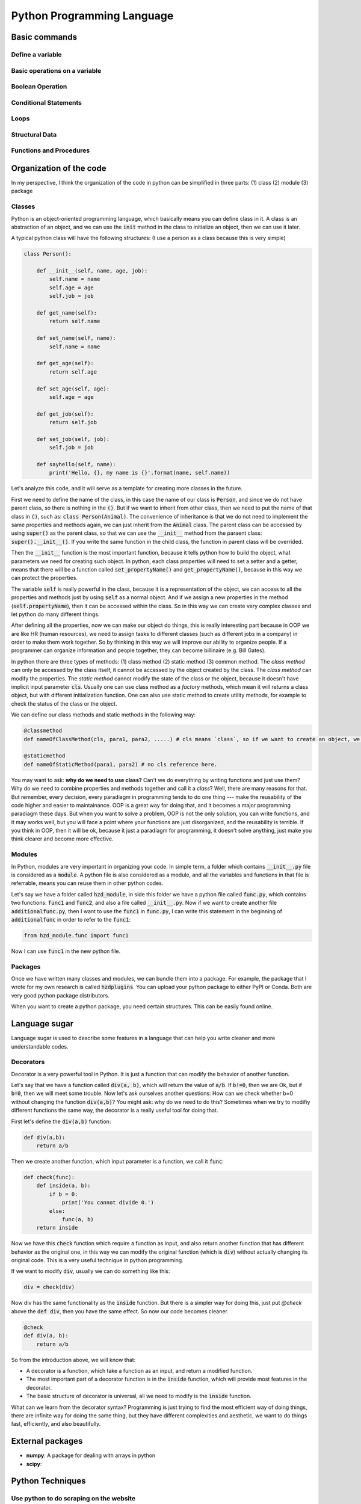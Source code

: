 Python Programming Language
===========================

Basic commands
--------------

Define a variable
*****************

Basic operations on a variable
******************************

Boolean Operation
*****************

Conditional Statements
**********************

Loops
*****

Structural Data
***************

Functions and Procedures
************************

Organization of the code
------------------------

In my perspective, I think the organization of the code in python can be simplified in three parts: (1) class (2) module (3) package

Classes
*******

Python is an object-oriented programming language, which basically means you can define class in it. A class is an abstraction of an object, and we can use the :code:`init` method in the class to initialize an object, then we can use it later.

A typical python class will have the following structures: (I use a person as a class because this is very simple)

.. code-block:: python

    class Person():

        def __init__(self, name, age, job):
            self.name = name
            self.age = age
            self.job = job

        def get_name(self):
            return self.name

        def set_name(self, name):
            self.name = name

        def get_age(self):
            return self.age

        def set_age(self, age):
            self.age = age

        def get_job(self):
            return self.job

        def set_job(self, job):
            self.job = job

        def sayhello(self, name):
            print('Hello, {}, my name is {}'.format(name, self.name))

Let's analyze this code, and it will serve as a template for creating more classes in the future.

First we need to define the name of the class, in this case the name of our class is :code:`Person`, and since we do not have parent class, so there is nothing in the :code:`()`. But if we want to inherit from other class, then we need to put the name of that class in :code:`()`, such as: :code:`class Person(Animal)`. The convenience of inheritance is that we do not need to implement the same properties and methods again, we can just inherit from the :code:`Animal` class. The parent class can be accessed by using :code:`super()` as the parent class, so that we can use the :code:`__init__` method from the paraent class: :code:`super().__init__()`. If you write the same function in the child class, the function in parent class will be overrided.

Then the :code:`__init__` function is the most important function, because it tells python how to build the object, what parameters we need for creating such object. In python, each class properties will need to set a setter and a getter, means that there will be a function called :code:`set_propertyName()` and :code:`get_propertyName()`, because in this way we can protect the properties.

The variable :code:`self` is really powerful in the class, because it is a representation of the object, we can access to all the properties and methods just by using :code:`self` as a normal object. And if we assign a new properties in the method (:code:`self.propertyName`), then it can be accessed within the class. So in this way we can create very complex classes and let python do many different things.

After defining all the properties, now we can make our object do things, this is really interesting part because in OOP we are like HR (human resources), we need to assign tasks to different classes (such as different jobs in a company) in order to make them work together. So by thinking in this way we will improve our ability to organize people. If a programmer can organize information and people together, they can become billinaire (e.g. Bill Gates).

In python there are three types of methods: (1) class method (2) static method (3) common method. The `class method` can only be accessed by the class itself, it cannot be accessed by the object created by the class. The `class method` can modify the properties. The `static method` cannot modify the state of the class or the object, because it doesn't have implicit input parameter :code:`cls`. Usually one can use class method as a *factory* methods, which mean it will returns a class object, but with different initialization function. One can also use static method to create utility methods, for example to check the status of the class or the object.

We can define our class methods and static methods in the following way:

.. code-block:: Python

    @classmethod
    def nameOfClassMethod(cls, para1, para2, .....) # cls means `class`, so if we want to create an object, we can use cls(), which is the same in other places.

    @staticmethod
    def nameOfStaticMethod(para1, para2) # no cls reference here.

You may want to ask: **why do we need to use class?** Can't we do everything by writing functions and just use them? Why do we need to combine properties and methods together and call it a *class*? Well, there are many reasons for that. But remember, every decision, every paradiagm in programming tends to do one thing --- make the reusability of the code higher and easier to maintainance. OOP is a great way for doing that, and it becomes a major programming paradiagm these days. But when you want to solve a problem, OOP is not the only solution, you can write functions, and it may works well, but you will face a point where your functions are just disorganized, and the reusability is terrible. If you think in OOP, then it will be ok, because it just a paradiagm for programming, it doesn't solve anything, just make you think clearer and become more effective.

Modules
*******

In Python, modules are very important in organizing your code. In simple term, a folder which contains :code:`__init__.py` file is considered as a :code:`module`. A python file is also considered as a module, and all the variables and functions in that file is referrable, means you can reuse them in other python codes.

Let's say we have a folder called :code:`hzd_module`, in side this folder we have a python file called :code:`func.py`, which contains two functions: :code:`func1` and :code:`func2`, and also a file called :code:`__init__.py`. Now if we want to create another file :code:`additionalfunc.py`, then I want to use the :code:`func1` in :code:`func.py`, I can write this statement in the beginning of :code:`additionalfunc` in order to refer to the :code:`func1`:

.. code-block:: Python

    from hzd_module.func import func1

Now I can use :code:`func1` in the new python file.

Packages
********

Once we have written many classes and modules, we can bundle them into a package. For example, the package that I wrote for my own research is called :code:`hzdplugins`. You can upload your python package to either PyPI or Conda. Both are very good python package distributors.

When you want to create a python package, you need certain structures. This can be easily found online.

Language sugar
--------------

Language sugar is used to describe some features in a language that can help you write cleaner and more understandable codes.

Decorators
**********

Decorator is a very powerful tool in Python. It is just a function that can modify the behavior of another function.

Let's say that we have a function called :code:`div(a, b)`, which will return the value of :code:`a/b`. If :code:`b!=0`, then we are Ok,
but if :code:`b=0`, then we will meet some trouble. Now let's ask ourselves another questions: How can we check whether b=0 without changing the function :code:`div(a,b)`? You might ask: why do we need to do this? Sometimes when we try to modifiy different functions the same way, the decorator is a really useful tool for doing that.

First let's define the :code:`div(a,b)` function:

.. code-block:: Python

   def div(a,b):
       return a/b

Then we create another function, which input parameter is a function, we call it :code:`func`:

.. code-block:: Python

   def check(func):
       def inside(a, b):
           if b = 0:
               print('You cannot divide 0.')
           else:
               func(a, b)
       return inside

Now we have this :code:`check` function which require a function as input, and also return another function that has different behavior as the original one, in this way we can modify the original function (which is :code:`div`) without actually changing its original code. This is a very useful technique in python programming.

If we want to modify :code:`div`, usually we can do something like this:

.. code-block:: Python

    div = check(div)

Now div has the same functionality as the :code:`inside` function. But there is a simpler way for doing this, just put `@check` above the :code:`def div`, then you have the same effect. So now our code becomes cleaner.

.. code-block:: Python

    @check
    def div(a, b):
        return a/b

So from the introduction above, we will know that:

* A decorator is a function, which take a function as an input, and return a modified function.
* The most important part of a decorator function is in the :code:`inside` function, which will provide most features in the decorator.
* The basic structure of decorator is universal, all we need to modify is the :code:`inside` function.

What can we learn from the decorator syntax? Programming is just trying to find the most efficient way of doing things, there are infinite way for doing the same thing, but they have different complexities and aesthetic, we want to do things fast, efficiently, and also beautifully.


External packages
-----------------

* **numpy**: A package for dealing with arrays in python
* **scipy**:

Python Techniques
-----------------

Use python to do scraping on the website
****************************************
